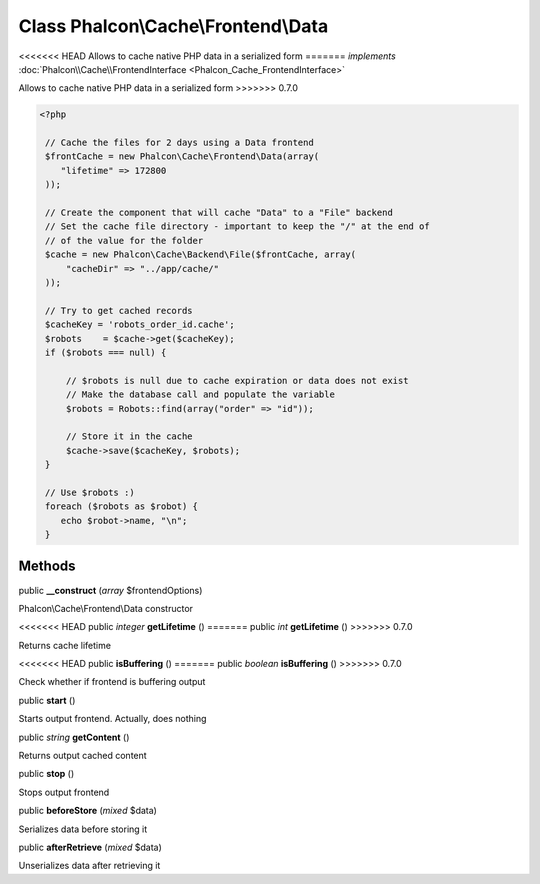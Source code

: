 Class **Phalcon\\Cache\\Frontend\\Data**
========================================

<<<<<<< HEAD
Allows to cache native PHP data in a serialized form 
=======
*implements* :doc:`Phalcon\\Cache\\FrontendInterface <Phalcon_Cache_FrontendInterface>`

Allows to cache native PHP data in a serialized form  
>>>>>>> 0.7.0

.. code-block:: php

    <?php

     // Cache the files for 2 days using a Data frontend
     $frontCache = new Phalcon\Cache\Frontend\Data(array(
        "lifetime" => 172800
     ));
    
     // Create the component that will cache "Data" to a "File" backend
     // Set the cache file directory - important to keep the "/" at the end of
     // of the value for the folder
     $cache = new Phalcon\Cache\Backend\File($frontCache, array(
         "cacheDir" => "../app/cache/"
     ));
    
     // Try to get cached records
     $cacheKey = 'robots_order_id.cache';
     $robots    = $cache->get($cacheKey);
     if ($robots === null) {
    
         // $robots is null due to cache expiration or data does not exist
         // Make the database call and populate the variable
         $robots = Robots::find(array("order" => "id"));
    
         // Store it in the cache
         $cache->save($cacheKey, $robots);
     }
    
     // Use $robots :)
     foreach ($robots as $robot) {
        echo $robot->name, "\n";
     }



Methods
---------

public  **__construct** (*array* $frontendOptions)

Phalcon\\Cache\\Frontend\\Data constructor



<<<<<<< HEAD
public *integer*  **getLifetime** ()
=======
public *int*  **getLifetime** ()
>>>>>>> 0.7.0

Returns cache lifetime



<<<<<<< HEAD
public  **isBuffering** ()
=======
public *boolean*  **isBuffering** ()
>>>>>>> 0.7.0

Check whether if frontend is buffering output



public  **start** ()

Starts output frontend. Actually, does nothing



public *string*  **getContent** ()

Returns output cached content



public  **stop** ()

Stops output frontend



public  **beforeStore** (*mixed* $data)

Serializes data before storing it



public  **afterRetrieve** (*mixed* $data)

Unserializes data after retrieving it



